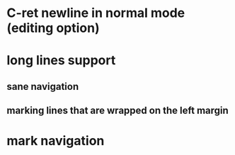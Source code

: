 * C-ret newline in normal mode (editing option)
* long lines support
** sane navigation
** marking lines that are wrapped on the left margin
* mark navigation

